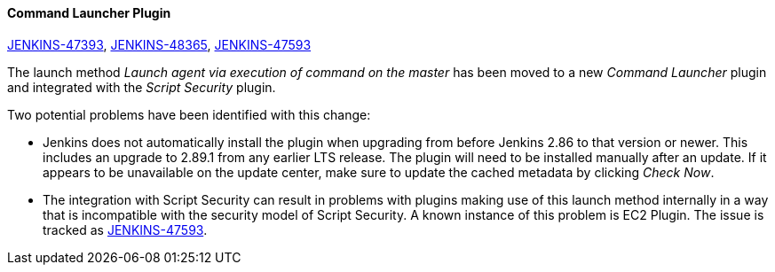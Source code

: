 ==== Command Launcher Plugin

link:https://issues.jenkins.io/browse/JENKINS-47393[JENKINS-47393],
link:https://issues.jenkins.io/browse/JENKINS-48365[JENKINS-48365],
link:https://issues.jenkins.io/browse/JENKINS-47593[JENKINS-47593]

The launch method _Launch agent via execution of command on the master_ has been moved to a new _Command Launcher_ plugin and integrated with the _Script Security_ plugin.

Two potential problems have been identified with this change:

* Jenkins does not automatically install the plugin when upgrading from before Jenkins 2.86 to that version or newer. This includes an upgrade to 2.89.1 from any earlier LTS release. The plugin will need to be installed manually after an update. If it appears to be unavailable on the update center, make sure to update the cached metadata by clicking _Check Now_.
* The integration with Script Security can result in problems with plugins making use of this launch method internally in a way that is incompatible with the security model of Script Security. A known instance of this problem is EC2 Plugin. The issue is tracked as link:https://issues.jenkins.io/browse/JENKINS-47593[JENKINS-47593].
